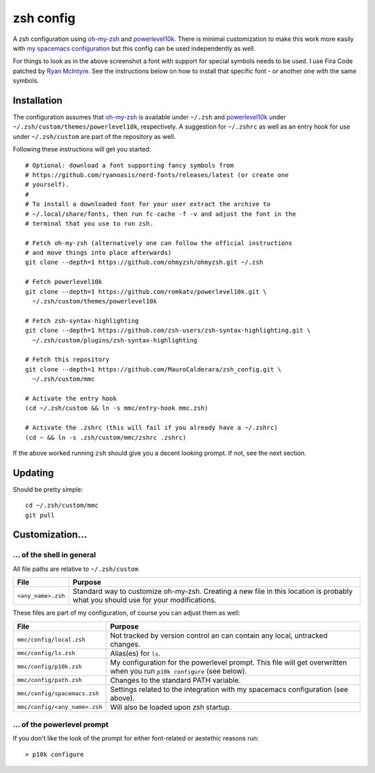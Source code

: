 ----------
zsh config
----------

A zsh configuration using `oh-my-zsh <https://ohmyz.sh/>`_ and `powerlevel10k
<https://github.com/romkatv/powerlevel10k>`_. There is minimal customization to
make this work more easily with
`my spacemacs configuration <https://github.com/MauroCalderara/spacemacs_config.git>`_
but this config can be used independently as well.

.. image:: https://github.com/MauroCalderara/zsh_config/raw/master/docs/screenshot.png

For things to look as in the above screenshot a font with support for special
symbols needs to be used. I use Fira Code patched by
`Ryan McIntyre <https://github.com/ryanoasis/nerd-fonts>`_. See the instructions
below on how to install that specific font - or another one with the same symbols.

Installation
-------------

The configuration assumes that `oh-my-zsh <https://ohmyz.sh/>`_ is available
under ``~/.zsh`` and `powerlevel10k <https://github.com/romkatv/powerlevel10k>`_
under ``~/.zsh/custom/themes/powerlevel10k``, respectively. A suggestion for
``~/.zshrc`` as well as an entry hook for use under ``~/.zsh/custom`` are part
of the repository as well.

Following these instructions will get you started::

   # Optional: download a font supporting fancy symbols from
   # https://github.com/ryanoasis/nerd-fonts/releases/latest (or create one
   # yourself).
   #
   # To install a downloaded font for your user extract the archive to
   # ~/.local/share/fonts, then run fc-cache -f -v and adjust the font in the
   # terminal that you use to run zsh.
   
   # Fetch oh-my-zsh (alternatively one can follow the official instructions
   # and move things into place afterwards)
   git clone --depth=1 https://github.com/ohmyzsh/ohmyzsh.git ~/.zsh
   
   # Fetch powerlevel10k
   git clone --depth=1 https://github.com/romkatv/powerlevel10k.git \
     ~/.zsh/custom/themes/powerlevel10k

   # Fetch zsh-syntax-highlighting
   git clone --depth=1 https://github.com/zsh-users/zsh-syntax-highlighting.git \
     ~/.zsh/custom/plugins/zsh-syntax-highlighting
   
   # Fetch this repository
   git clone --depth=1 https://github.com/MauroCalderara/zsh_config.git \
     ~/.zsh/custom/mmc
   
   # Activate the entry hook
   (cd ~/.zsh/custom && ln -s mmc/entry-hook mmc.zsh)
   
   # Activate the .zshrc (this will fail if you already have a ~/.zshrc)
   (cd ~ && ln -s .zsh/custom/mmc/zshrc .zshrc)

If the above worked running ``zsh`` should give you a decent looking prompt. If
not, see the next section.


Updating
--------

Should be pretty simple::

   cd ~/.zsh/custom/mmc
   git pull


Customization...
-------------------

... of the shell in general
~~~~~~~~~~~~~~~~~~~~~~~~~~~

All file paths are relative to ``~/.zsh/custom``

+-----------------------------+--------------------------------------------+
| File                        | Purpose                                    |
+=============================+============================================+
| ``<any_name>.zsh``          | Standard way to customize oh-my-zsh.       |
|                             | Creating a new file in this location is    |
|                             | probably what you should use for your      |
|                             | modifications.                             |
+-----------------------------+--------------------------------------------+

These files are part of my configuration, of course you can adjust them as well:

+-------------------------------+-------------------------------------------+
| File                          | Purpose                                   |
+===============================+===========================================+
| ``mmc/config/local.zsh``      | Not tracked by version control an can     |
|                               | contain any local, untracked changes.     |
+-------------------------------+-------------------------------------------+
| ``mmc/config/ls.zsh``         | Alias(es) for ``ls``.                     |
+-------------------------------+-------------------------------------------+
| ``mmc/config/p10k.zsh``       | My configuration for the powerlevel       |
|                               | prompt. This file will get overwritten    |
|                               | when you run ``p10k configure`` (see      |
|                               | below).                                   |
+-------------------------------+-------------------------------------------+
| ``mmc/config/path.zsh``       | Changes to the standard PATH variable.    |
+-------------------------------+-------------------------------------------+
| ``mmc/config/spacemacs.zsh``  | Settings related to the integration with  |
|                               | my spacemacs configuration (see above).   |
+-------------------------------+-------------------------------------------+
| ``mmc/config/<any_name>.zsh`` | Will also be loaded upon zsh startup.     |
+-------------------------------+-------------------------------------------+


... of the powerlevel prompt
~~~~~~~~~~~~~~~~~~~~~~~~~~~

If you don't like the look of the prompt for either font-related or aestethic
reasons run::

   > p10k configure

